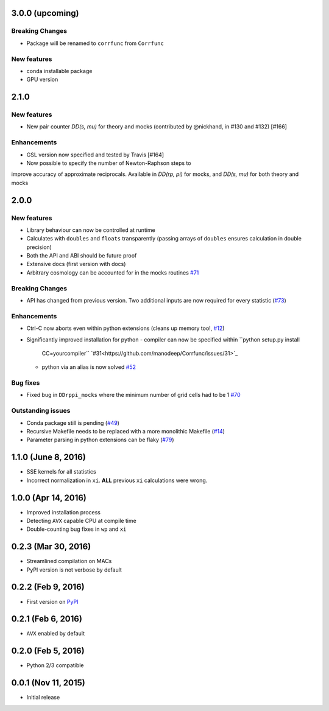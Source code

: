 3.0.0 (upcoming)
=================

**Breaking Changes**
---------------------
- Package will be renamed to ``corrfunc`` from ``Corrfunc``

New features
------------
- conda installable package
- GPU version


2.1.0
=======

New features
------------
- New pair counter `DD(s, mu)` for theory and mocks (contributed by @nickhand,
  in #130 and #132) [#166]


Enhancements
------------
- GSL version now specified and tested by Travis [#164]
- Now possible to specify the number of Newton-Raphson steps to
improve accuracy of approximate reciprocals. Available in `DD(rp, pi)` for mocks,
and `DD(s, mu)` for both theory and mocks


2.0.0
=======

New features
------------

- Library behaviour can now be controlled at runtime
- Calculates with ``doubles`` and ``floats`` transparently
  (passing arrays of ``doubles`` ensures calculation in double
  precision)
- Both the API and ABI should be future proof
- Extensive docs (first version with docs)
- Arbitrary cosmology can be accounted for in the mocks routines  `#71 <https://github.com/manodeep/Corrfunc/issues/71>`_
  
**Breaking Changes**
---------------------

- API has changed from previous version. Two additional inputs are
  now required for every statistic (`#73 <https://github.com/manodeep/Corrfunc/issues/73>`_)
  

Enhancements
------------

- Ctrl-C now aborts even within python extensions (cleans up memory too!, `#12 <https://github.com/manodeep/Corrfunc/issues/12>`_)
- Significantly improved installation for python
  - compiler can now be specified within ``python setup.py install
    CC=yourcompiler`` `#31<https://github.com/manodeep/Corrfunc/issues/31>`_
  - python via an alias is now solved `#52 <https://github.com/manodeep/Corrfunc/issues/52>`_


Bug fixes
----------

- Fixed bug in ``DDrppi_mocks`` where the minimum number of grid cells had to
  be 1 `#70 <https://github.com/manodeep/Corrfunc/issues/70>`_
  


Outstanding issues
-------------------
- Conda package still is pending (`#49 <https://github.com/manodeep/Corrfunc/issues/49>`_)
- Recursive Makefile needs to be replaced with
  a more monolithic Makefile (`#14 <https://github.com/manodeep/Corrfunc/issues/14>`_)
- Parameter parsing in python extensions can be flaky (`#79 <https://github.com/manodeep/Corrfunc/issues/79>`_)


1.1.0 (June 8, 2016)
=====================

- SSE kernels for all statistics
- Incorrect normalization in ``xi``. **ALL** previous
  ``xi`` calculations were wrong.


1.0.0 (Apr 14, 2016)
====================

- Improved installation process  
- Detecting ``AVX`` capable CPU at compile time
- Double-counting bug fixes in ``wp`` and ``xi``
  

0.2.3 (Mar 30, 2016)
=====================

- Streamlined compilation on MACs
- PyPI version is not verbose by default


0.2.2 (Feb 9, 2016)
====================

- First version on `PyPI <https://pypi.python.org/pypi/Corrfunc>`_


0.2.1 (Feb 6, 2016)
====================

- ``AVX`` enabled by default


0.2.0 (Feb 5, 2016)
====================

- Python 2/3 compatible
 


0.0.1 (Nov 11, 2015)
====================

- Initial release

